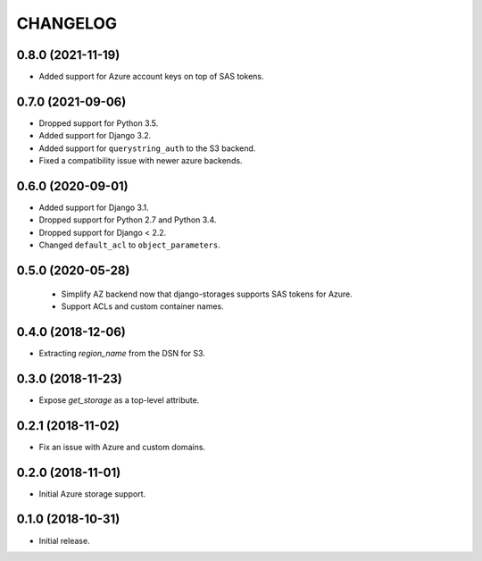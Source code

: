 =========
CHANGELOG
=========

0.8.0 (2021-11-19)
==================

* Added support for Azure account keys on top of SAS tokens.


0.7.0 (2021-09-06)
==================

* Dropped support for Python 3.5.
* Added support for Django 3.2.
* Added support for ``querystring_auth`` to the S3 backend.
* Fixed a compatibility issue with newer azure backends.


0.6.0 (2020-09-01)
==================

* Added support for Django 3.1.
* Dropped support for Python 2.7 and Python 3.4.
* Dropped support for Django < 2.2.
* Changed ``default_acl`` to ``object_parameters``.


0.5.0 (2020-05-28)
==================

 * Simplify AZ backend now that django-storages supports SAS tokens for Azure.
 * Support ACLs and custom container names.


0.4.0 (2018-12-06)
==================

* Extracting `region_name` from the DSN for S3.


0.3.0 (2018-11-23)
==================

* Expose `get_storage` as a top-level attribute.


0.2.1 (2018-11-02)
==================

* Fix an issue with Azure and custom domains.


0.2.0 (2018-11-01)
==================

* Initial Azure storage support.


0.1.0 (2018-10-31)
==================

* Initial release.
